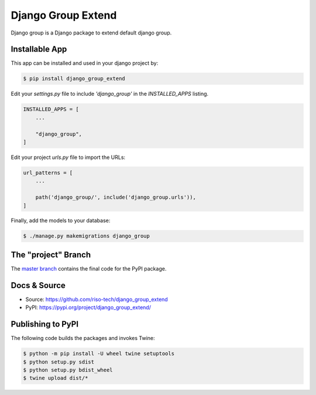 Django Group Extend
===================

Django group is a Django package to extend default django group.

Installable App
---------------

This app can be installed and used in your django project by:

.. code-block:: bash

    $ pip install django_group_extend


Edit your `settings.py` file to include `'django_group'` in the `INSTALLED_APPS`
listing.

.. code-block:: python

    INSTALLED_APPS = [
        ...

        "django_group",
    ]


Edit your project `urls.py` file to import the URLs:


.. code-block:: python

    url_patterns = [
        ...

        path('django_group/', include('django_group.urls')),
    ]


Finally, add the models to your database:


.. code-block:: bash

    $ ./manage.py makemigrations django_group


The "project" Branch
--------------------

The `master branch <https://github.com/riso-tech/django_group_extend/tree/master>`_ contains the final code for the PyPI package.


Docs & Source
-------------

* Source: https://github.com/riso-tech/django_group_extend
* PyPI: https://pypi.org/project/django_group_extend/


Publishing to PyPI
------------------

The following code builds the packages and invokes Twine:


.. code-block:: bash

    $ python -m pip install -U wheel twine setuptools
    $ python setup.py sdist
    $ python setup.py bdist_wheel
    $ twine upload dist/*
